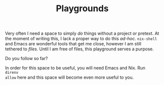 #+TITLE: Playgrounds

Very often I need a space to simply /do/ things without a project or pretext. At
the moment of writing this, I lack a proper way to do this /ad-hoc/. =nix-shell=
and Emacs are wonderful tools that get me close, however I am still tethered to
/files/. Until I am free of files, this playground serves a purpose.

Do you follow so far?

In order for this space to be useful, you will need Emacs and Nix. Run =direnv
allow= here and this space will become even more useful to you.
